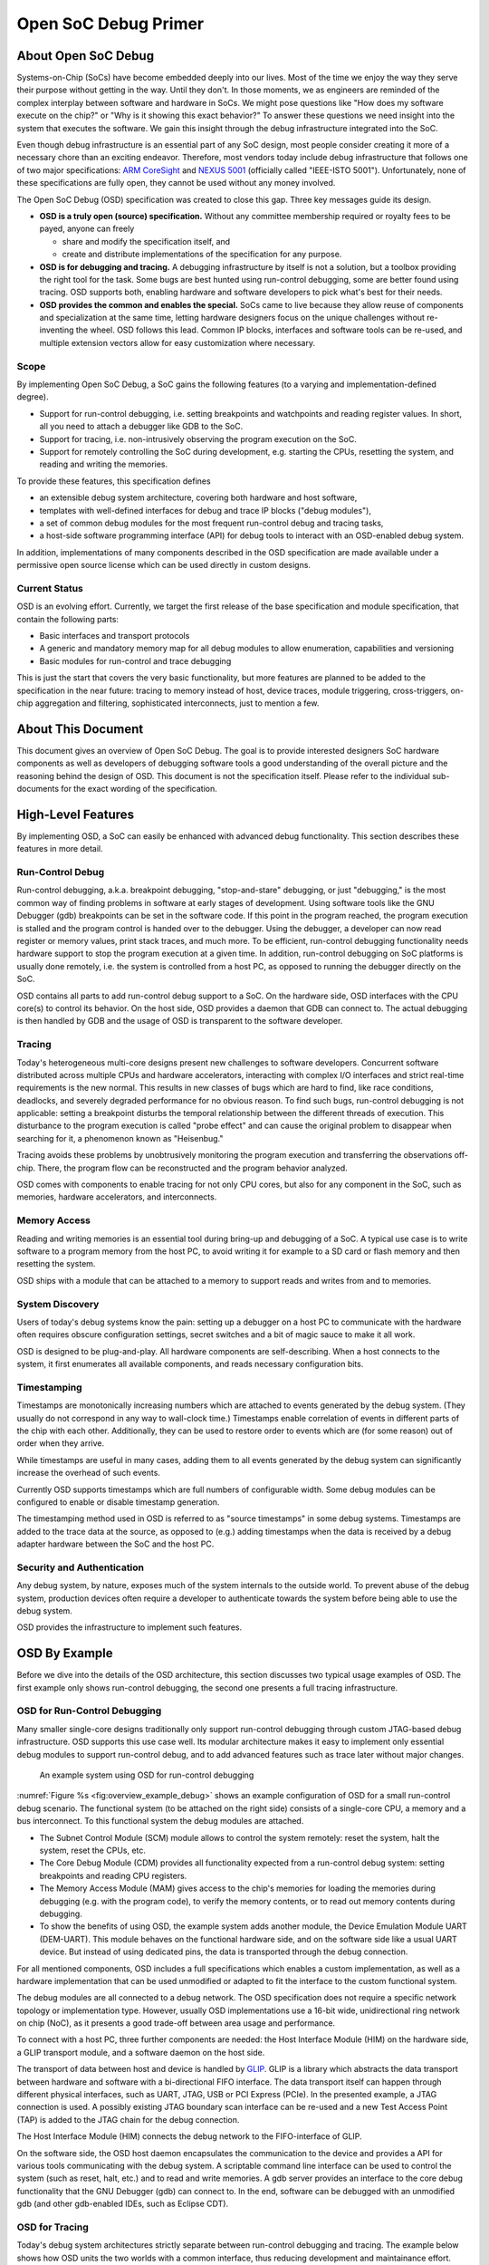 *********************
Open SoC Debug Primer
*********************

About Open SoC Debug
====================

Systems-on-Chip (SoCs) have become embedded deeply into our lives. Most
of the time we enjoy the way they serve their purpose without getting in
the way. Until they don't. In those moments, we as engineers are
reminded of the complex interplay between software and hardware in SoCs.
We might pose questions like "How does my software execute on the chip?"
or "Why is it showing this exact behavior?" To answer these questions we
need insight into the system that executes the software. We gain this
insight through the debug infrastructure integrated into the SoC.

Even though debug infrastructure is an essential part of any SoC design,
most people consider creating it more of a necessary chore than an
exciting endeavor. Therefore, most vendors today include debug
infrastructure that follows one of two major specifications: `ARM
CoreSight <http://www.arm.com/products/system-ip/debug-trace/>`__ and
`NEXUS 5001 <http://nexus5001.org/>`__ (officially called "IEEE-ISTO
5001"). Unfortunately, none of these specifications are fully open, they
cannot be used without any money involved.

The Open SoC Debug (OSD) specification was created to close this gap.
Three key messages guide its design.

-  **OSD is a truly open (source) specification.** Without any committee
   membership required or royalty fees to be payed, anyone can freely

   -  share and modify the specification itself, and
   -  create and distribute implementations of the specification for any
      purpose.

-  **OSD is for debugging and tracing.** A debugging infrastructure by
   itself is not a solution, but a toolbox providing the right tool for
   the task. Some bugs are best hunted using run-control debugging, some
   are better found using tracing. OSD supports both, enabling hardware
   and software developers to pick what's best for their needs.
-  **OSD provides the common and enables the special.** SoCs came to
   live because they allow reuse of components and specialization at the
   same time, letting hardware designers focus on the unique challenges
   without re-inventing the wheel. OSD follows this lead. Common IP
   blocks, interfaces and software tools can be re-used, and multiple
   extension vectors allow for easy customization where necessary.

Scope
-----

By implementing Open SoC Debug, a SoC gains the following features (to a
varying and implementation-defined degree).

-  Support for run-control debugging, i.e. setting breakpoints and
   watchpoints and reading register values. In short, all you need to
   attach a debugger like GDB to the SoC.
-  Support for tracing, i.e. non-intrusively observing the program
   execution on the SoC.
-  Support for remotely controlling the SoC during development, e.g.
   starting the CPUs, resetting the system, and reading and writing the
   memories.

To provide these features, this specification defines

-  an extensible debug system architecture, covering both hardware and
   host software,
-  templates with well-defined interfaces for debug and trace IP blocks
   ("debug modules"),
-  a set of common debug modules for the most frequent run-control debug
   and tracing tasks,
-  a host-side software programming interface (API) for debug tools to
   interact with an OSD-enabled debug system.

In addition, implementations of many components described in the OSD
specification are made available under a permissive open source license
which can be used directly in custom designs.

Current Status
--------------

OSD is an evolving effort. Currently, we target the first release of the
base specification and module specification, that contain the following
parts:

-  Basic interfaces and transport protocols
-  A generic and mandatory memory map for all debug modules to allow
   enumeration, capabilities and versioning
-  Basic modules for run-control and trace debugging

This is just the start that covers the very basic functionality, but
more features are planned to be added to the specification in the near
future: tracing to memory instead of host, device traces, module
triggering, cross-triggers, on-chip aggregation and filtering,
sophisticated interconnects, just to mention a few.

About This Document
===================

This document gives an overview of Open SoC Debug. The goal is to
provide interested designers SoC hardware components as well as
developers of debugging software tools a good understanding of the
overall picture and the reasoning behind the design of OSD. This
document is not the specification itself. Please refer to the individual
sub-documents for the exact wording of the specification.


High-Level Features
===================

By implementing OSD, a SoC can easily be enhanced with advanced debug
functionality. This section describes these features in more detail.

Run-Control Debug
-----------------

Run-control debugging, a.k.a. breakpoint debugging, "stop-and-stare"
debugging, or just "debugging," is the most common way of finding
problems in software at early stages of development. Using software
tools like the GNU Debugger (gdb) breakpoints can be set in the software
code. If this point in the program reached, the program execution is
stalled and the program control is handed over to the debugger. Using
the debugger, a developer can now read register or memory values, print
stack traces, and much more. To be efficient, run-control debugging
functionality needs hardware support to stop the program execution at a
given time. In addition, run-control debugging on SoC platforms is
usually done remotely, i.e. the system is controlled from a host PC, as
opposed to running the debugger directly on the SoC.

OSD contains all parts to add run-control debug support to a SoC. On the
hardware side, OSD interfaces with the CPU core(s) to control its
behavior. On the host side, OSD provides a daemon that GDB can connect
to. The actual debugging is then handled by GDB and the usage of OSD is
transparent to the software developer.

Tracing
-------

Today's heterogeneous multi-core designs present new challenges to
software developers. Concurrent software distributed across multiple
CPUs and hardware accelerators, interacting with complex I/O interfaces
and strict real-time requirements is the new normal. This results in new
classes of bugs which are hard to find, like race conditions, deadlocks,
and severely degraded performance for no obvious reason. To find such
bugs, run-control debugging is not applicable: setting a breakpoint
disturbs the temporal relationship between the different threads of
execution. This disturbance to the program execution is called "probe
effect" and can cause the original problem to disappear when searching
for it, a phenomenon known as "Heisenbug."

Tracing avoids these problems by unobtrusively monitoring the program
execution and transferring the observations off-chip. There, the program
flow can be reconstructed and the program behavior analyzed.

OSD comes with components to enable tracing for not only CPU cores, but
also for any component in the SoC, such as memories, hardware
accelerators, and interconnects.

Memory Access
-------------

Reading and writing memories is an essential tool during bring-up and
debugging of a SoC. A typical use case is to write software to a program
memory from the host PC, to avoid writing it for example to a SD card or
flash memory and then resetting the system.

OSD ships with a module that can be attached to a memory to support
reads and writes from and to memories.

System Discovery
----------------

Users of today's debug systems know the pain: setting up a debugger on a
host PC to communicate with the hardware often requires obscure
configuration settings, secret switches and a bit of magic sauce to make
it all work.

OSD is designed to be plug-and-play. All hardware components are
self-describing. When a host connects to the system, it first enumerates
all available components, and reads necessary configuration bits.

Timestamping
------------

Timestamps are monotonically increasing numbers which are attached to
events generated by the debug system. (They usually do not correspond in
any way to wall-clock time.) Timestamps enable correlation of events in
different parts of the chip with each other. Additionally, they can be
used to restore order to events which are (for some reason) out of order
when they arrive.

While timestamps are useful in many cases, adding them to all events
generated by the debug system can significantly increase the overhead of
such events.

Currently OSD supports timestamps which are full numbers of configurable
width. Some debug modules can be configured to enable or disable
timestamp generation.

The timestamping method used in OSD is referred to as "source
timestamps" in some debug systems. Timestamps are added to the trace
data at the source, as opposed to (e.g.) adding timestamps when the data
is received by a debug adapter hardware between the SoC and the host PC.

Security and Authentication
---------------------------

Any debug system, by nature, exposes much of the system internals to the
outside world. To prevent abuse of the debug system, production devices
often require a developer to authenticate towards the system before
being able to use the debug system.

OSD provides the infrastructure to implement such features.



OSD By Example
==============

Before we dive into the details of the OSD architecture, this section
discusses two typical usage examples of OSD. The first example only
shows run-control debugging, the second one presents a full tracing
infrastructure.

OSD for Run-Control Debugging
-----------------------------

Many smaller single-core designs traditionally only support run-control
debugging through custom JTAG-based debug infrastructure. OSD supports
this use case well. Its modular architecture makes it easy to implement
only essential debug modules to support run-control debug, and to add
advanced features such as trace later without major changes.

.. figure:: img/overview_example_debug.*
   :alt: An example system using OSD for run-control debugging
   :name: fig:overview_example_debug

   An example system using OSD for run-control debugging

:numref:`Figure %s <fig:overview_example_debug>`
shows an example configuration of OSD for
a small run-control debug scenario. The functional system (to be
attached on the right side) consists of a single-core CPU, a memory and
a bus interconnect. To this functional system the debug modules are
attached.

-  The Subnet Control Module (SCM) module allows to control the system
   remotely: reset the system, halt the system, reset the CPUs, etc.
-  The Core Debug Module (CDM) provides all functionality expected from
   a run-control debug system: setting breakpoints and reading CPU
   registers.
-  The Memory Access Module (MAM) gives access to the chip's memories
   for loading the memories during debugging (e.g. with the program
   code), to verify the memory contents, or to read out memory contents
   during debugging.
-  To show the benefits of using OSD, the example system adds another
   module, the Device Emulation Module UART (DEM-UART). This module
   behaves on the functional hardware side, and on the software side
   like a usual UART device. But instead of using dedicated pins, the
   data is transported through the debug connection.

For all mentioned components, OSD includes a full specifications which
enables a custom implementation, as well as a hardware implementation
that can be used unmodified or adapted to fit the interface to the
custom functional system.

The debug modules are all connected to a debug network. The OSD
specification does not require a specific network topology or
implementation type. However, usually OSD implementations use a 16-bit
wide, unidirectional ring network on chip (NoC), as it presents a good
trade-off between area usage and performance.

To connect with a host PC, three further components are needed: the Host
Interface Module (HIM) on the hardware side, a GLIP transport module,
and a software daemon on the host side.

The transport of data between host and device is handled by
`GLIP <http://glip.io>`__. GLIP is a library which abstracts the data
transport between hardware and software with a bi-directional FIFO
interface. The data transport itself can happen through different
physical interfaces, such as UART, JTAG, USB or PCI Express (PCIe). In
the presented example, a JTAG connection is used. A possibly existing
JTAG boundary scan interface can be re-used and a new Test Access Point
(TAP) is added to the JTAG chain for the debug connection.

The Host Interface Module (HIM) connects the debug network to the
FIFO-interface of GLIP.

On the software side, the OSD host daemon encapsulates the communication
to the device and provides a API for various tools communicating with
the debug system. A scriptable command line interface can be used to
control the system (such as reset, halt, etc.) and to read and write
memories. A gdb server provides an interface to the core debug
functionality that the GNU Debugger (gdb) can connect to. In the end,
software can be debugged with an unmodified gdb (and other gdb-enabled
IDEs, such as Eclipse CDT).

OSD for Tracing
---------------

Today's debug system architectures strictly separate between run-control
debugging and tracing. The example below shows how OSD units the two
worlds with a common interface, thus reducing development and
maintainance effort. Since most of the architecture is shared between
run-control debugging and tracing, upgrading an existing design from
run-control debugging to tracing is not a large step.

.. figure:: img/overview_example_trace.*
   :alt: An example system dual-core system using OSD tracing
   :name: fig:overview_example_trace

   An example system dual-core system using OSD tracing

:numref:`Figure %s <fig:overview_example_trace>` shows an example architecture of a OSD
system with tracing support for a dual-core design. Most of the
architecture is identical to the previous example: the host daemon, the
HIM, the debug network and the SCM, CDM and MAM debug modules. New in
this example are the following parts.

-  The GLIP transport library now uses USB 2.0 instead of JTAG for
   communication. This allows for higher off-chip transfer speeds to get
   improved visibility into the system by tracing.
-  The Core Trace Module (CTM) provides program trace (a.k.a.
   instruction trace) support. It is attached to the CPU core next to
   the CDM.
-  A graphical trace viewer can be attached to the host daemon to view
   the traces. Currently, OSD does not come with such a tool, but all
   interfaces are provided to easily write such a tool.

The two examples in this section have already shed a light on what is
possible with OSD. In the remainder of this document, we'll discuss OSD
in more depth, starting with a more general overview of the
architecture.
